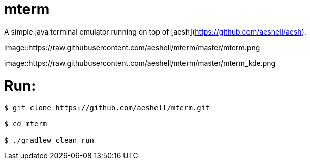 # mterm

A simple java terminal emulator running on top of [aesh](https://github.com/aeshell/aesh).


image::https://raw.githubusercontent.com/aeshell/mterm/master/mterm.png


image::https://raw.githubusercontent.com/aeshell/mterm/master/mterm_kde.png


# Run:

[source]
----
$ git clone https://github.com/aeshell/mterm.git

$ cd mterm

$ ./gradlew clean run
----